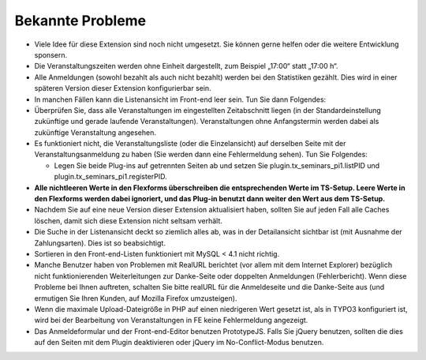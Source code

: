 .. ==================================================
.. FOR YOUR INFORMATION
.. --------------------------------------------------
.. -*- coding: utf-8 -*- with BOM.

.. ==================================================
.. DEFINE SOME TEXTROLES
.. --------------------------------------------------
.. role::   underline
.. role::   typoscript(code)
.. role::   ts(typoscript)
   :class:  typoscript
.. role::   php(code)


Bekannte Probleme
-----------------

- Viele Idee für diese Extension sind noch nicht umgesetzt. Sie können
  gerne helfen oder die weitere Entwicklung sponsern.

- Die Veranstaltungszeiten werden ohne Einheit dargestellt, zum Beispiel
  „17:00“ statt „17:00 h“.

- Alle Anmeldungen (sowohl bezahlt als auch nicht bezahlt) werden bei
  den Statistiken gezählt. Dies wird in einer späteren Version dieser
  Extension konfigurierbar sein.

- In manchen Fällen kann die Listenansicht im Front-end leer sein. Tun
  Sie dann Folgendes:

- Überprüfen Sie, dass alle Veranstaltungen im eingestellten
  Zeitabschnitt liegen (in der Standardeinstellung zukünftige und gerade
  laufende Veranstaltungen). Veranstaltungen ohne Anfangstermin werden
  dabei als zukünftige Veranstaltung angesehen.

- Es funktioniert nicht, die Veranstaltungsliste (oder die
  Einzelansicht) auf derselben Seite mit der Veranstaltungsanmeldung zu
  haben (Sie werden dann eine Fehlermeldung sehen). Tun Sie Folgendes:

  - Legen Sie beide Plug-ins auf getrennten Seiten ab und setzen Sie
    plugin.tx\_seminars\_pi1.listPID und
    plugin.tx\_seminars\_pi1.registerPID.

- **Alle nichtleeren Werte in den Flexforms überschreiben die
  entsprechenden Werte im TS-Setup. Leere Werte in den Flexforms werden
  dabei ignoriert, und das Plug-in benutzt dann weiter den Wert aus dem
  TS-Setup.**

- Nachdem Sie auf eine neue Version dieser Extension aktualisiert haben,
  sollten Sie auf jeden Fall alle Caches löschen, damit sich diese
  Extension nicht seltsam verhält.

- Die Suche in der Listenansicht deckt so ziemlich alles ab, was in der
  Detailansicht sichtbar ist (mit Ausnahme der Zahlungsarten). Dies ist
  so beabsichtigt.

- Sortieren in den Front-end-Listen funktioniert mit MySQL < 4.1 nicht
  richtig.

- Manche Benutzer haben von Problemen mit RealURL berichtet (vor allem
  mit dem Internet Explorer) bezüglich nicht funktionierenden
  Weiterleitungen zur Danke-Seite oder doppelten Anmeldungen
  (Fehlerbericht). Wenn diese Probleme bei Ihnen auftreten, schalten Sie
  bitte realURL für die Anmeldeseite und die Danke-Seite aus (und
  ermutigen Sie Ihren Kunden, auf Mozilla Firefox umzusteigen).

- Wenn die maximale Upload-Dateigröße in PHP auf einen niedrigeren Wert
  gesetzt ist, als in TYPO3 konfiguriert ist, wird bei der Bearbeitung
  von Veranstaltungen in FE keine Fehlermeldung angezeigt.

- Das Anmeldeformular und der Front-end-Editor benutzen PrototypeJS.
  Falls Sie jQuery benutzen, sollten die dies auf den Seiten mit dem Plugin
  deaktivieren oder jQuery im No-Conflict-Modus benutzen.

